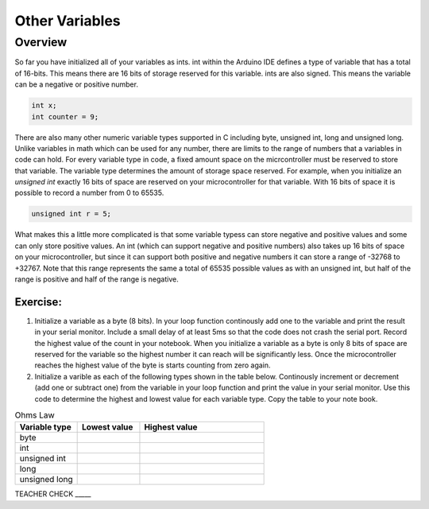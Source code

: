 Other Variables
==============

Overview
--------

So far you have initialized all of your variables as ints. int within the Arduino IDE defines a type of variable that has a total of 16-bits. This means there are 16 bits of storage reserved for this variable. ints are also signed. This means the variable can be a negative or positive number.

.. code-block:: c

  int x;
  int counter = 9;

There are also many other numeric variable types supported in C including byte, unsigned int, long and unsigned long. Unlike variables in math which can be used for any number, there are limits to the range of numbers that a variables in code can hold. For every variable type in code, a fixed amount space on the micrcontroller must be reserved to store that variable. The variable type determines the amount of storage space reserved. For example, when you initialize an *unsigned int* exactly 16 bits of space are reserved on your microcontroller for that variable. With 16 bits of space it is possible to record a number from 0 to 65535. 

.. code-block:: c

  unsigned int r = 5;

What makes this a little more complicated is that some variable typess can store negative and positive values and some can only store positive values. An int (which can support negative and positive numbers) also takes up 16 bits of space on your microcontroller, but since it can support both positive and negative numbers it can store a range of -32768 to +32767. Note that this range represents the same a total of 65535 possible values as with an unsigned int, but half of the range is positive and half of the range is negative. 

Exercise:
~~~~~~~~~

#. Initialize a variable as a byte (8 bits). In your loop function continously add one to the variable and print the result in your serial monitor. Include a small delay of at   least 5ms so that the code does not crash the serial port. Record the highest value of the count in your notebook. When you initialize a variable as a byte is only 8 bits of space are reserved for the variable so the highest number it can reach will be significantly less. Once the microcontroller reaches the highest value of the byte is starts counting from zero again.

#. Initialize a varible as each of the following types shown in the table below. Continously increment or decrement (add one or subtract one) from the variable in your loop function and print the value in your serial monitor. Use this code to determine the highest and lowest value for each variable type. Copy the table to your note book.


.. list-table:: Ohms Law
   :widths: 25 25 50
   :header-rows: 1

   * - Variable type
     - Lowest value
     - Highest value
   * - byte
     - 
     - 
   * - int
     - 
     - 
   * - unsigned int
     - 
     - 
   * - long
     - 
     - 
   * - unsigned long
     -
     - 

TEACHER CHECK \_\_\_\_\_





